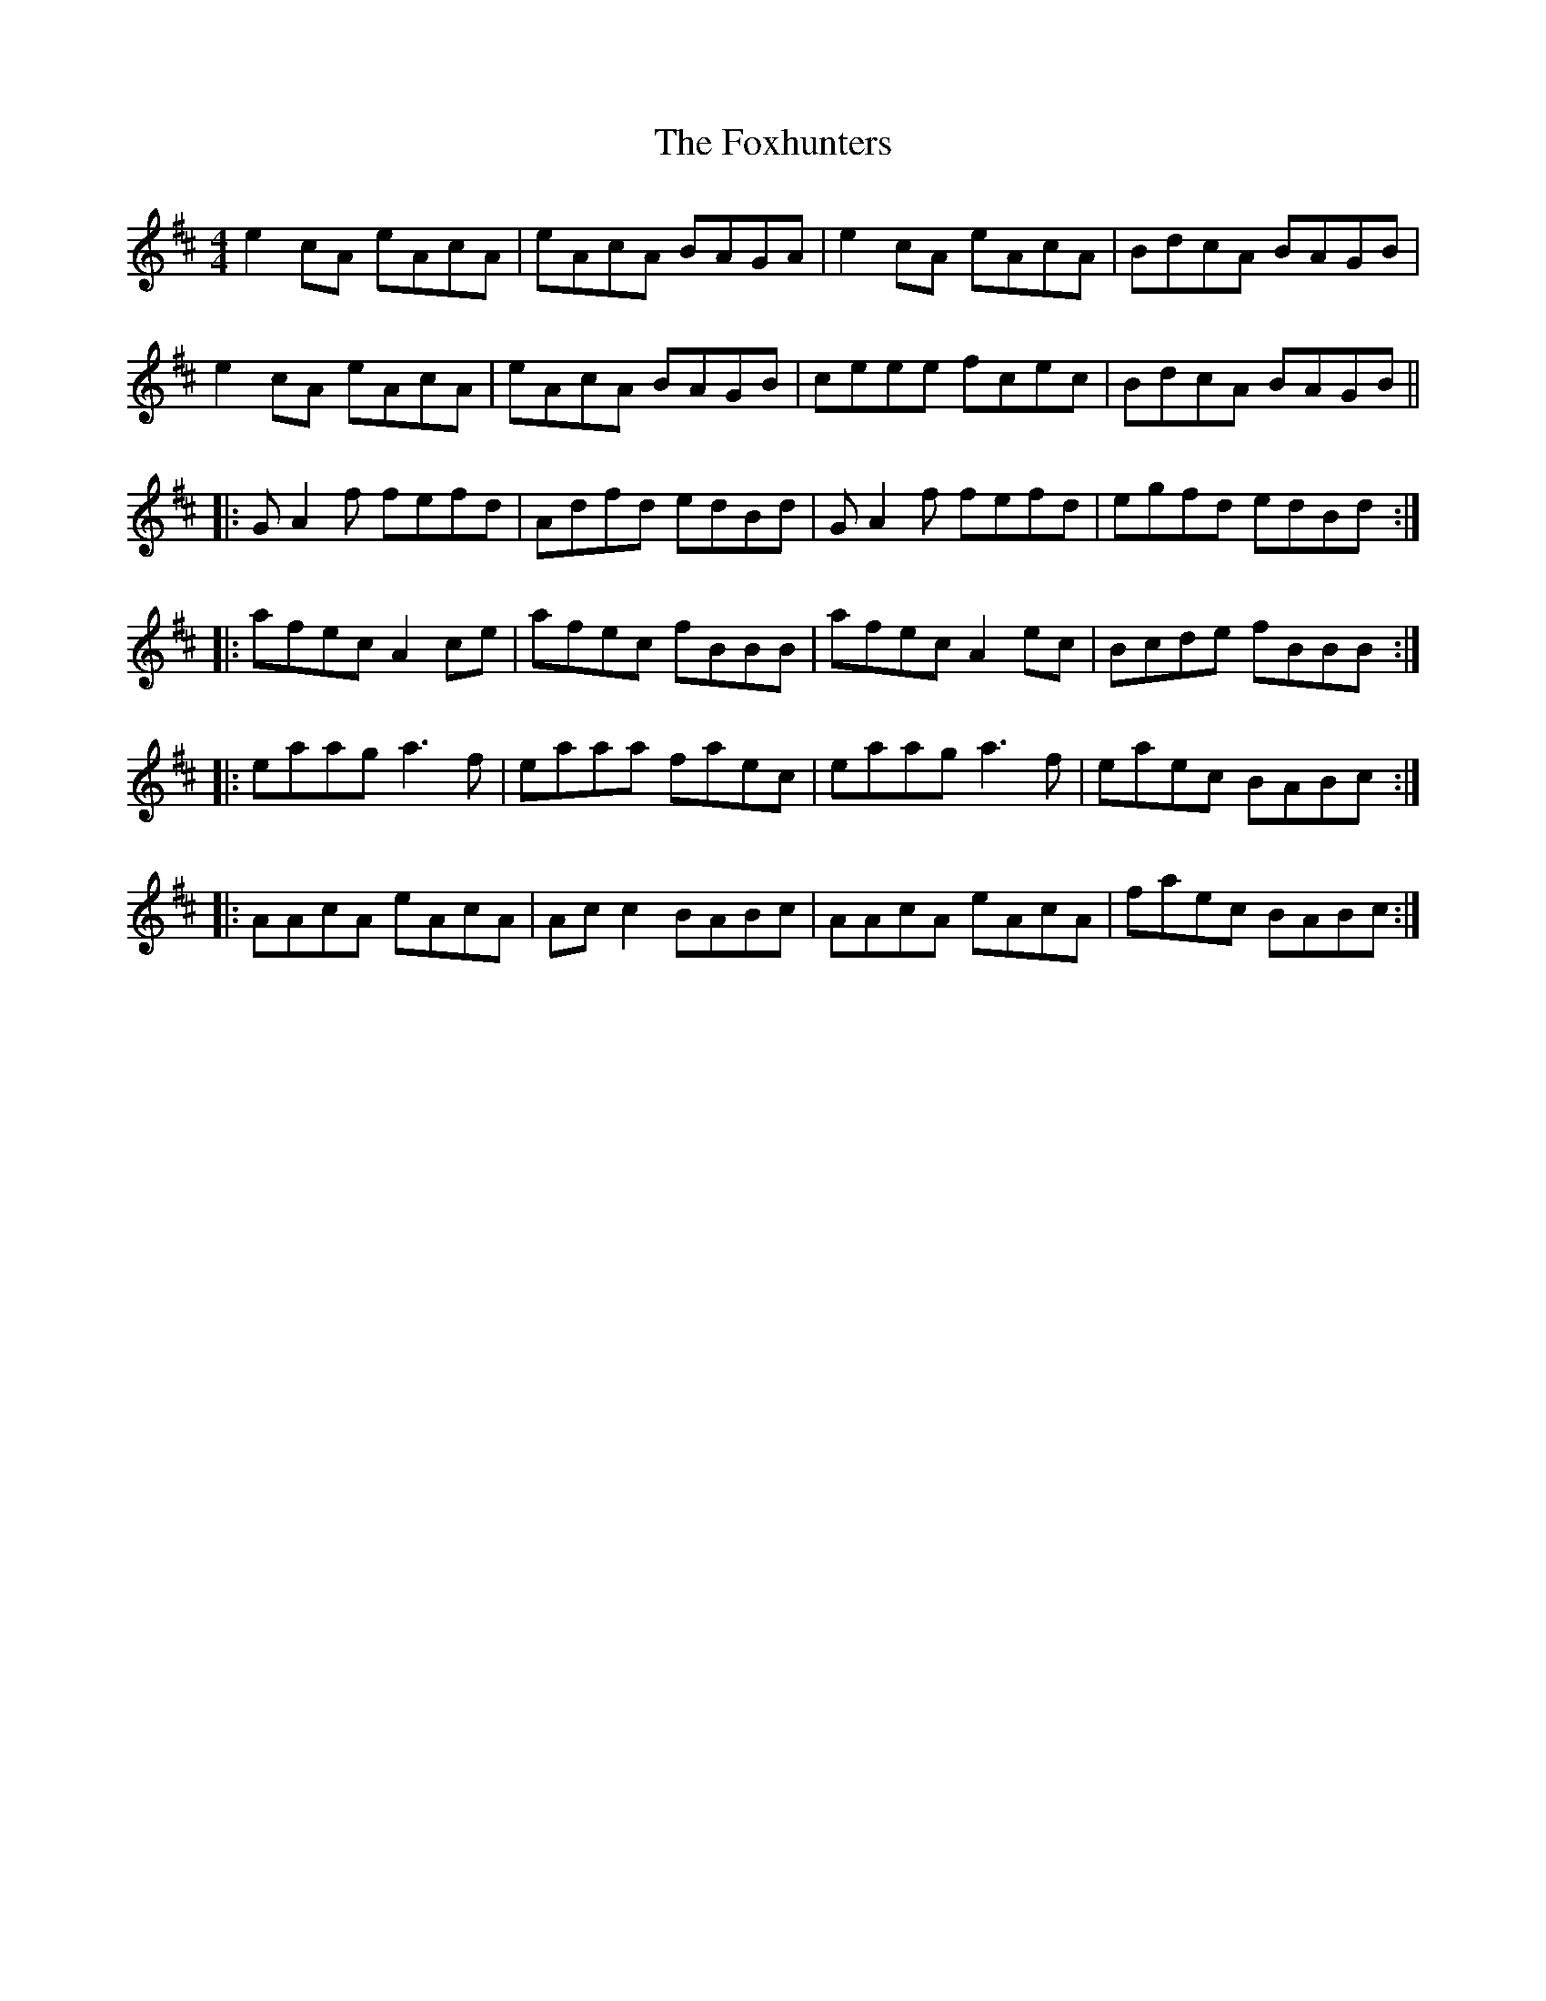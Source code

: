 X: 13933
T: Foxhunters, The
R: reel
M: 4/4
K: Amixolydian
e2 cA eAcA|eAcA BAGA|e2 cA eAcA|BdcA BAGB|
e2 cA eAcA|eAcA BAGB|ceee fcec|BdcA BAGB||
|:G A2 f fefd|Adfd edBd|G A2 f fefd|egfd edBd:|
|:afec A2 ce|afec fBBB|afec A2 ec|Bcde fBBB:|
|:eaag a3 f|eaaa faec|eaag a3 f|eaec BABc:|
|:AAcA eAcA|Ac c2 BABc|AAcA eAcA|faec BABc:|

